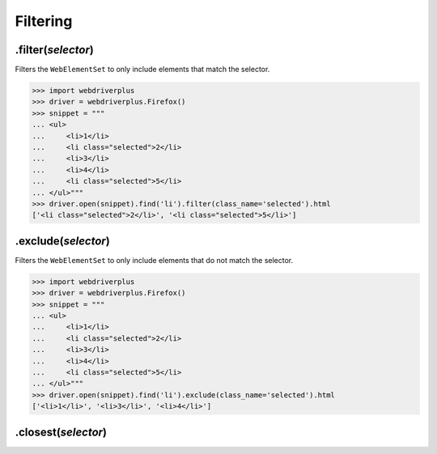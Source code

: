 .. _filtering:

Filtering
=========

.filter(*selector*)
-------------------

Filters the ``WebElementSet`` to only include elements that match the selector.

.. code-block:: python

    >>> import webdriverplus
    >>> driver = webdriverplus.Firefox()
    >>> snippet = """
    ... <ul>
    ...     <li>1</li>
    ...     <li class="selected">2</li>
    ...     <li>3</li>
    ...     <li>4</li>
    ...     <li class="selected">5</li>
    ... </ul>"""
    >>> driver.open(snippet).find('li').filter(class_name='selected').html
    ['<li class="selected">2</li>', '<li class="selected">5</li>']


.exclude(*selector*)
--------------------

Filters the ``WebElementSet`` to only include elements that do not match the
selector.

.. code-block:: python

    >>> import webdriverplus
    >>> driver = webdriverplus.Firefox()
    >>> snippet = """
    ... <ul>
    ...     <li>1</li>
    ...     <li class="selected">2</li>
    ...     <li>3</li>
    ...     <li>4</li>
    ...     <li class="selected">5</li>
    ... </ul>"""
    >>> driver.open(snippet).find('li').exclude(class_name='selected').html
    ['<li>1</li>', '<li>3</li>', '<li>4</li>']

.closest(*selector*)
--------------------

